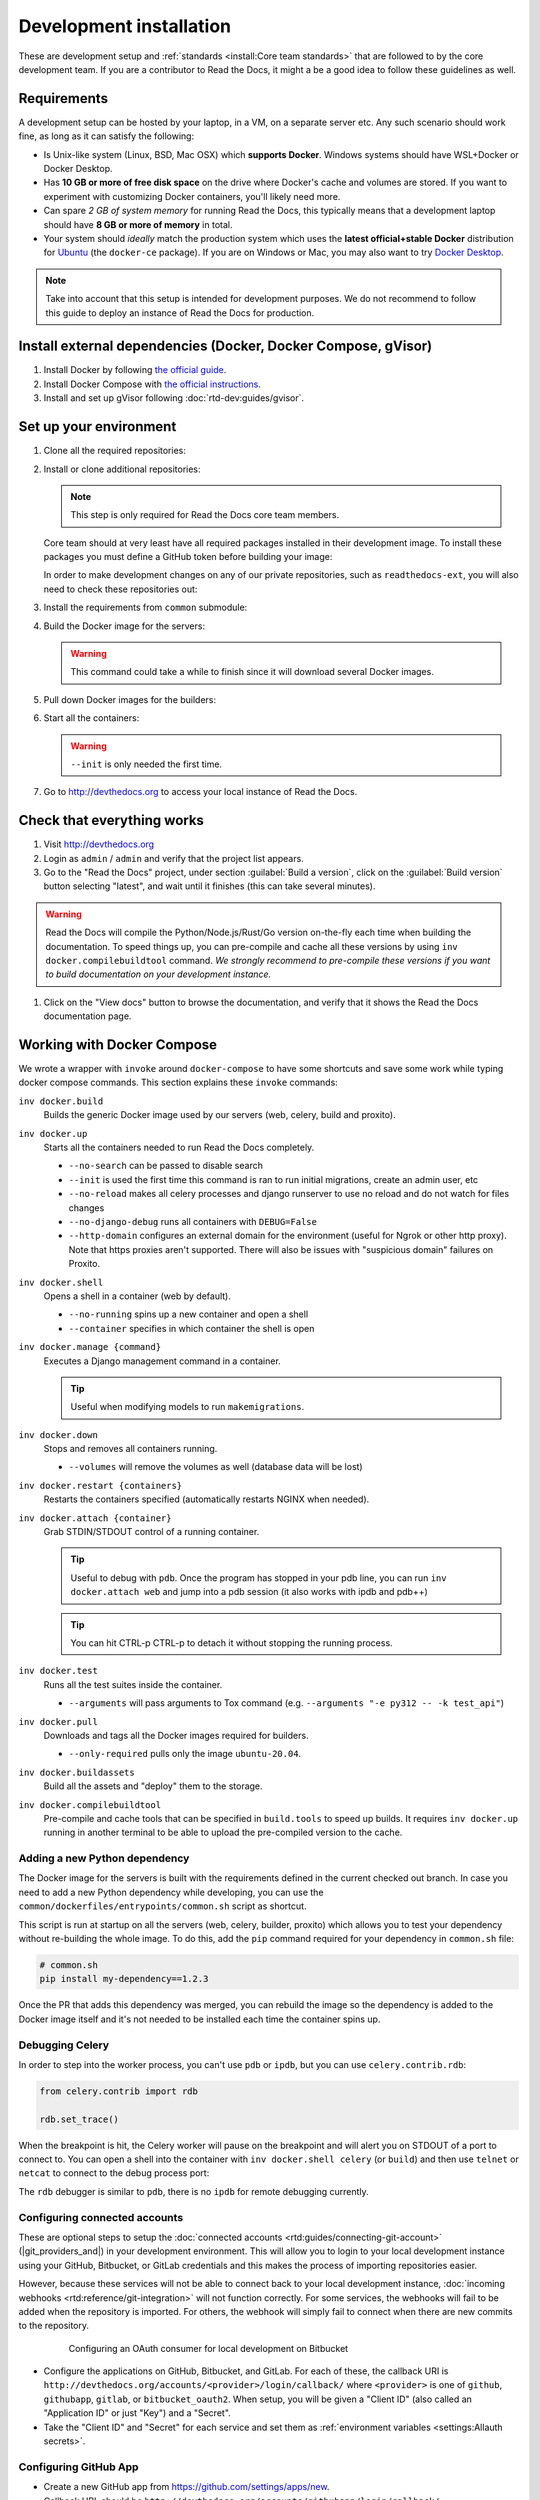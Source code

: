 Development installation
========================

.. meta::
   :description lang=en: Install a local development instance of Read the Docs with our step by step guide.

These are development setup and :ref:`standards <install:Core team standards>` that are followed to by the core development team.
If you are a contributor to Read the Docs, it might a be a good idea to follow these guidelines as well.

Requirements
------------

A development setup can be hosted by your laptop, in a VM, on a separate server etc. Any such scenario should work fine, as long as it can satisfy the following:

* Is Unix-like system (Linux, BSD, Mac OSX) which **supports Docker**. Windows systems should have WSL+Docker or Docker Desktop.
* Has **10 GB or more of free disk space** on the drive where Docker's cache and volumes are stored. If you want to experiment with customizing Docker containers, you'll likely need more.
* Can spare *2 GB of system memory* for running Read the Docs, this typically means that a development laptop should have **8 GB or more of memory** in total.
* Your system should *ideally* match the production system which uses the **latest official+stable Docker** distribution for `Ubuntu <https://docs.docker.com/engine/install/ubuntu/>`_ (the ``docker-ce`` package). If you are on Windows or Mac, you may also want to try `Docker Desktop <https://docs.docker.com/desktop/>`_.

.. note::

   Take into account that this setup is intended for development purposes.
   We do not recommend to follow this guide to deploy an instance of Read the Docs for production.


Install external dependencies (Docker, Docker Compose, gVisor)
--------------------------------------------------------------

#. Install Docker by following `the official guide <https://docs.docker.com/get-docker/>`_.
#. Install Docker Compose with `the official instructions <https://docs.docker.com/compose/install/>`_.
#. Install and set up gVisor following :doc:`rtd-dev:guides/gvisor`.


Set up your environment
-----------------------

#. Clone all the required repositories:

   .. prompt:: bash

      git clone --recurse-submodules https://github.com/readthedocs/readthedocs.org/
      git clone --recurse-submodules https://github.com/readthedocs/ext-theme/
      git clone --recurse-submodules https://github.com/readthedocs/addons/

#. Install or clone additional repositories:

   .. note::

      This step is only required for Read the Docs core team members.

   Core team should at very least have all required packages installed in their development image.
   To install these packages you must define a GitHub token before building your image:

   .. prompt:: bash

      export GITHUB_TOKEN="..."
      export GITHUB_USER="..."

   In order to make development changes on any of our private repositories,
   such as ``readthedocs-ext``, you will also need to check these repositories out:

   .. prompt:: bash

      git clone --recurse-submodules https://github.com/readthedocs/readthedocs-ext/

#. Install the requirements from ``common`` submodule:

   .. prompt:: bash

      pip install -r common/dockerfiles/requirements.txt


#. Build the Docker image for the servers:

   .. warning::

      This command could take a while to finish since it will download several Docker images.

   .. prompt:: bash

      inv docker.build


#. Pull down Docker images for the builders:

   .. prompt:: bash

      inv docker.pull

#. Start all the containers:

   .. prompt:: bash

      inv docker.up  --init

   .. warning::

      ``--init`` is only needed the first time.


#. Go to http://devthedocs.org to access your local instance of Read the Docs.


Check that everything works
---------------------------

#. Visit http://devthedocs.org

#. Login as ``admin`` /  ``admin`` and verify that the project list appears.

#. Go to the "Read the Docs" project, under section :guilabel:`Build a version`, click on the :guilabel:`Build version` button selecting "latest",
   and wait until it finishes (this can take several minutes).

.. warning::

   Read the Docs will compile the Python/Node.js/Rust/Go version on-the-fly each time when building the documentation.
   To speed things up, you can pre-compile and cache all these versions by using ``inv docker.compilebuildtool`` command.
   *We strongly recommend to pre-compile these versions if you want to build documentation on your development instance.*

#. Click on the "View docs" button to browse the documentation, and verify that it shows the Read the Docs documentation page.


Working with Docker Compose
---------------------------

We wrote a wrapper with ``invoke`` around ``docker-compose`` to have some shortcuts and
save some work while typing docker compose commands. This section explains these ``invoke`` commands:

``inv docker.build``
    Builds the generic Docker image used by our servers (web, celery, build and proxito).

``inv docker.up``
    Starts all the containers needed to run Read the Docs completely.

    * ``--no-search`` can be passed to disable search
    * ``--init`` is used the first time this command is ran to run initial migrations, create an admin user, etc
    * ``--no-reload`` makes all celery processes and django runserver
      to use no reload and do not watch for files changes
    * ``--no-django-debug`` runs all containers with ``DEBUG=False``
    * ``--http-domain`` configures an external domain for the environment (useful for Ngrok or other http proxy).
      Note that https proxies aren't supported.
      There will also be issues with "suspicious domain" failures on Proxito.

``inv docker.shell``
    Opens a shell in a container (web by default).

    * ``--no-running`` spins up a new container and open a shell
    * ``--container`` specifies in which container the shell is open

``inv docker.manage {command}``
    Executes a Django management command in a container.

    .. tip::

       Useful when modifying models to run ``makemigrations``.

``inv docker.down``
    Stops and removes all containers running.

    * ``--volumes`` will remove the volumes as well (database data will be lost)

``inv docker.restart {containers}``
    Restarts the containers specified (automatically restarts NGINX when needed).

``inv docker.attach {container}``
    Grab STDIN/STDOUT control of a running container.

    .. tip::

       Useful to debug with ``pdb``. Once the program has stopped in your pdb line,
       you can run ``inv docker.attach web`` and jump into a pdb session
       (it also works with ipdb and pdb++)

    .. tip::

       You can hit CTRL-p CTRL-p to detach it without stopping the running process.

``inv docker.test``
    Runs all the test suites inside the container.

    * ``--arguments`` will pass arguments to Tox command (e.g. ``--arguments "-e py312 -- -k test_api"``)

``inv docker.pull``
    Downloads and tags all the Docker images required for builders.

    * ``--only-required`` pulls only the image ``ubuntu-20.04``.

``inv docker.buildassets``
    Build all the assets and "deploy" them to the storage.

``inv docker.compilebuildtool``
    Pre-compile and cache tools that can be specified in ``build.tools`` to speed up builds.
    It requires ``inv docker.up`` running in another terminal to be able to upload the pre-compiled version to the cache.

Adding a new Python dependency
~~~~~~~~~~~~~~~~~~~~~~~~~~~~~~

The Docker image for the servers is built with the requirements defined in the current checked out branch.
In case you need to add a new Python dependency while developing,
you can use the ``common/dockerfiles/entrypoints/common.sh`` script as shortcut.

This script is run at startup on all the servers (web, celery, builder, proxito) which
allows you to test your dependency without re-building the whole image.
To do this, add the ``pip`` command required for your dependency in ``common.sh`` file:

.. code-block:: bash

   # common.sh
   pip install my-dependency==1.2.3

Once the PR that adds this dependency was merged, you can rebuild the image
so the dependency is added to the Docker image itself and it's not needed to be installed
each time the container spins up.


Debugging Celery
~~~~~~~~~~~~~~~~

In order to step into the worker process, you can't use ``pdb`` or ``ipdb``, but
you can use ``celery.contrib.rdb``:

.. code-block:: python

    from celery.contrib import rdb

    rdb.set_trace()

When the breakpoint is hit, the Celery worker will pause on the breakpoint and
will alert you on STDOUT of a port to connect to. You can open a shell into the container
with ``inv docker.shell celery`` (or ``build``) and then use ``telnet`` or ``netcat``
to connect to the debug process port:

.. prompt:: bash

    nc 127.0.0.1 6900

The ``rdb`` debugger is similar to ``pdb``, there is no ``ipdb`` for remote
debugging currently.


Configuring connected accounts
~~~~~~~~~~~~~~~~~~~~~~~~~~~~~~

These are optional steps to setup the :doc:`connected accounts <rtd:guides/connecting-git-account>`
(|git_providers_and|) in your development environment.
This will allow you to login to your local development instance
using your GitHub, Bitbucket, or GitLab credentials
and this makes the process of importing repositories easier.

However, because these services will not be able to connect back to your local development instance,
:doc:`incoming webhooks <rtd:reference/git-integration>` will not function correctly.
For some services, the webhooks will fail to be added when the repository is imported.
For others, the webhook will simply fail to connect when there are new commits to the repository.

.. figure:: /_static/images/development/bitbucket-oauth-setup.png
    :align: center
    :figwidth: 80%

    Configuring an OAuth consumer for local development on Bitbucket

* Configure the applications on GitHub, Bitbucket, and GitLab.
  For each of these, the callback URI is ``http://devthedocs.org/accounts/<provider>/login/callback/``
  where ``<provider>`` is one of ``github``, ``githubapp``, ``gitlab``, or ``bitbucket_oauth2``.
  When setup, you will be given a "Client ID" (also called an "Application ID" or just "Key") and a "Secret".
* Take the "Client ID" and "Secret" for each service and set them as :ref:`environment variables <settings:Allauth secrets>`.

Configuring GitHub App
~~~~~~~~~~~~~~~~~~~~~~

- Create a new GitHub app from https://github.com/settings/apps/new.
- Callback URL should be ``http://devthedocs.org/accounts/githubapp/login/callback/``.
- Keep marked "Expire user authorization tokens"
- Activate the webhook, and set the URL to one provided by a service like `Webhook.site <https://docs.webhook.site/cli.html>`__ to forward all incoming webhooks to your local development instance.
  You should forward all events to ``http://devthedocs.org/webhook/githubapp/``.
- In permissions, select the following:

  - Repository permissions: Commit statuses (read and write, so we can create commit statuses),
    Contents (read only, so we can clone repos with a token),
    Metadata (read only, so we read the repo collaborators),
    Pull requests (read and write, so we can post a comment on PRs in the future).
  - Organization permissions: Members (read only so we can read the organization members).
  - Account permissions: Email addresses (read only, so allauth can fetch all verified emails).

- Subscribe to the following events: Installation target, Member, Organization, Membership, Pull request, Push, and Repository.
- Copy the "Client ID" and "Client Secret" and set them as :ref:`environment variables <settings:Allauth secrets>`.
- Generate a webhook secret and a private key from the GitHub App settings,
  and set them as :ref:`environment variables <settings:GitHub App>`.

Troubleshooting
---------------

.. warning::

    The environment is developed and mainly tested on Docker Compose v1.x.
    If you are running Docker Compose 2.x, please make sure you have ``COMPOSE_COMPATIBILITY=true`` set.
    This is automatically loaded via the ``.env`` file.
    If you want to ensure that the file is loaded, run:

    .. code-block:: console

        source .env

Builds fail with a generic error
~~~~~~~~~~~~~~~~~~~~~~~~~~~~~~~~

There are projects that do not use the default Docker image downloaded when setting up the development environment.
These extra images are not downloaded by default because they are big and they are not required in all cases.
However, if you are seeing the following error

.. figure:: /_static/images/development/read-the-docs-build-failing.png
    :align: center
    :figwidth: 80%

    Build failing with a generic error


and in the console where the logs are shown you see something like ``BuildAppError: No such image: readthedocs/build:ubuntu-22.04``,
that means the application wasn't able to find the Docker image required to build that project and it failed.

In this case, you can run a command to download all the optional Docker images:

.. prompt:: bash

   inv docker.pull

However, if you prefer to download only the *specific* image required for that project and save some space on disk,
you have to follow these steps:

#. go to https://hub.docker.com/r/readthedocs/build/tags
#. find the latest tag for the image shown in the logs
   (in this example is ``readthedocs/build:ubuntu-22.04``, which the current latest tag on that page is ``ubuntu-22.04-2022.03.15``)
#. run the Docker command to pull it:

   .. prompt:: bash

      docker pull readthedocs/build:ubuntu-22.04-2022.03.15

#. tag the downloaded Docker image for the app to findit:

   .. prompt:: bash

      docker tag readthedocs/build:ubuntu-22.04-2022.03.15 readthedocs/build:ubuntu-22.04

Once this is done, you should be able to trigger a new build on that project and it should succeed.


Core team standards
-------------------

Core team members expect to have a development environment that closely
approximates our production environment, in order to spot bugs and logical
inconsistencies before they make their way to production.

This solution gives us many features that allows us to have an
environment closer to production:

Celery runs as a separate process
    Avoids masking bugs that could be introduced by Celery tasks in a race conditions.

Celery runs multiple processes
    We run celery with multiple worker processes to discover race conditions
    between tasks.

Docker for builds
    Docker is used for a build backend instead of the local host build backend.
    There are a number of differences between the two execution methods in how
    processes are executed, what is installed, and what can potentially leak
    through and mask bugs -- for example, local SSH agent allowing code check
    not normally possible.

Serve documentation under a subdomain
    There are a number of resolution bugs and cross-domain behavior that can
    only be caught by using a ``PUBLIC_DOMAIN`` setting different from the ``PRODUCTION_DOMAIN`` setting.

PostgreSQL as a database
    It is recommended that Postgres be used as the default database whenever
    possible, as SQLite has issues with our Django version and we use Postgres
    in production.  Differences between Postgres and SQLite should be masked for
    the most part however, as Django does abstract database procedures, and we
    don't do any Postgres-specific operations yet.

Celery is isolated from database
    Celery workers on our build servers do not have database access and need
    to be written to use API access instead.

Use NGINX as web server
    All the site is served via NGINX with the ability to change some configuration locally.

MinIO as Django storage backend
    All static and media files are served using Minio --an emulator of S3,
    which is the one used in production.

Serve documentation via El Proxito
    El Proxito is a small application put in front of the documentation to serve files
    from the Django Storage Backend.

Use Cloudflare Wrangler
    Documentation pages are proxied by NGINX to Wrangler, who executes a JavaScript worker
    to fetch the response from El Proxito and injects HTML tags (for addons) based on HTTP headers.

Search enabled by default
    Elasticsearch is properly configured and enabled by default.
    All the documentation indexes are updated after a build is finished.
